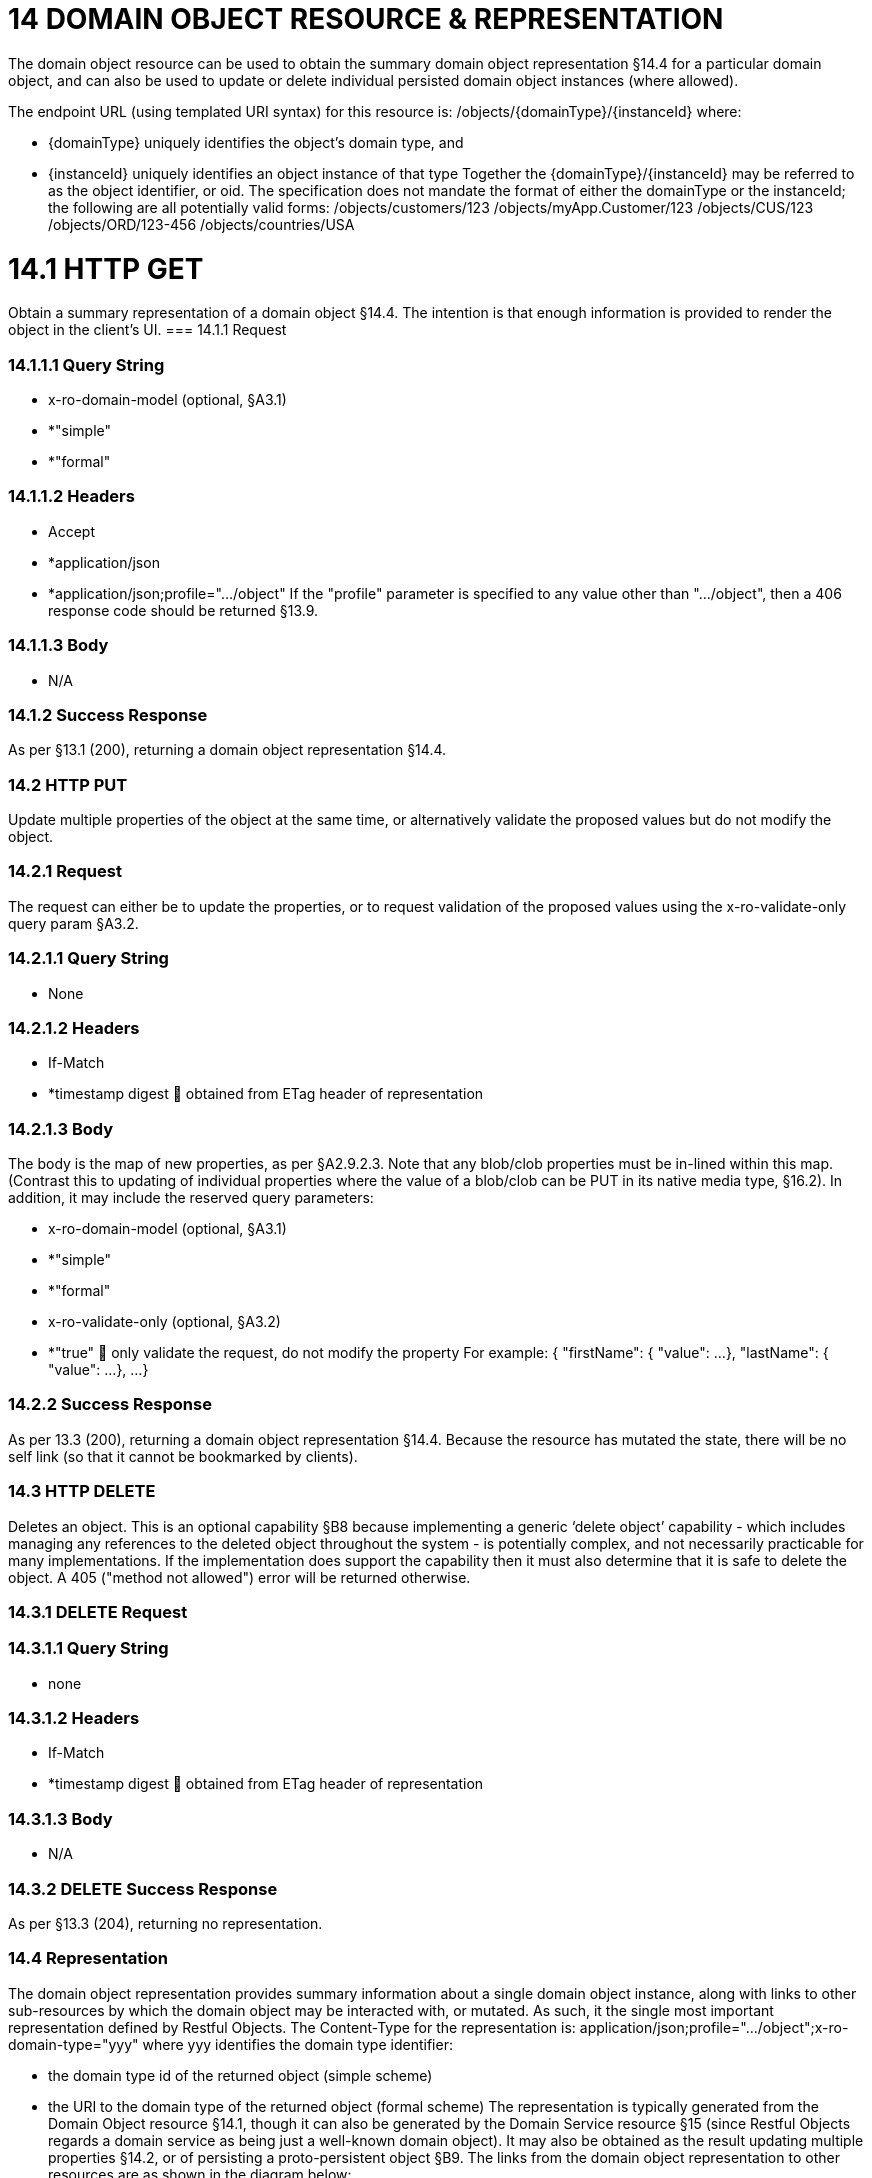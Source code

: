 = 14	DOMAIN OBJECT RESOURCE & REPRESENTATION

The domain object resource can be used to obtain the summary domain object representation §14.4 for a particular domain object, and can also be used to update or delete individual persisted domain object instances (where allowed).

The endpoint URL (using templated URI syntax) for this resource is:
/objects/{domainType}/{instanceId}
where:

* {domainType} uniquely identifies the object's domain type, and

* {instanceId} uniquely identifies an object instance of that type Together the {domainType}/{instanceId} may be referred to as the object identifier, or oid.
The specification does not mandate the format of either the domainType or the instanceId; the following are all potentially valid forms:
/objects/customers/123 /objects/myApp.Customer/123 /objects/CUS/123 /objects/ORD/123-456 /objects/countries/USA

= 14.1	HTTP GET
Obtain a summary representation of a domain object §14.4.  The intention is that enough information is provided to render the object in the client's UI.
=== 14.1.1	Request

=== 14.1.1.1	Query String

* x-ro-domain-model (optional, §A3.1)

* *"simple"

* *"formal"

=== 14.1.1.2	Headers

* Accept

* *application/json

* *application/json;profile=".../object" If the "profile" parameter is specified to any value other than "…/object", then a 406 response code should be returned §13.9.

=== 14.1.1.3	Body

* N/A

=== 14.1.2	Success Response

As per §13.1 (200), returning a domain object representation §14.4.

=== 14.2	HTTP PUT

Update multiple properties of the object at the same time, or alternatively validate the proposed values but do not modify the object.

=== 14.2.1	Request

The request can either be to update the properties, or to request validation of the proposed values using the x-ro-validate-only query param §A3.2.

=== 14.2.1.1	Query String

* None

=== 14.2.1.2	Headers

* If-Match

* *timestamp digest  obtained from ETag header of representation

=== 14.2.1.3	Body

The body is the map of new properties, as per §A2.9.2.3. Note that any blob/clob properties must be in-lined within this map.
(Contrast this to updating of individual properties where the value of a blob/clob can be PUT in its native media type, §16.2).
In addition, it may include the reserved query parameters:

* x-ro-domain-model (optional, §A3.1)

* *"simple"

* *"formal"

* x-ro-validate-only (optional, §A3.2)

* *"true"  only validate the request, do not modify the property For example:
{ "firstName": { "value": ...
}, "lastName": { "value": ...
}, ...
}

=== 14.2.2	Success Response

As per 13.3 (200), returning a domain object representation §14.4. Because the resource has mutated the state, there will be no self link (so that it cannot be bookmarked by clients).

=== 14.3	HTTP DELETE

Deletes an object.
This is an optional capability §B8 because implementing a generic ‘delete object’ capability - which includes managing any references to the deleted object throughout the system - is potentially complex, and not necessarily practicable for many implementations.
If the implementation does support the capability then it must also determine that it is safe to delete the object.
A 405 ("method not allowed") error will be returned otherwise.

=== 14.3.1	DELETE Request

=== 14.3.1.1	Query String

* none

=== 14.3.1.2	Headers

* If-Match

* *timestamp digest  obtained from ETag header of representation

=== 14.3.1.3	Body

* N/A

=== 14.3.2	DELETE Success Response

As per §13.3 (204), returning no representation.

=== 14.4	Representation

The domain object representation provides summary information about a single domain object instance, along with links to other sub-resources by which the domain object may be interacted with, or mutated.
As such, it the single most important representation defined by Restful Objects.
The Content-Type for the representation is:
application/json;profile=".../object";x-ro-domain-type="yyy" where yyy identifies the domain type identifier:

* the domain type id of the returned object (simple scheme)

* the URI to the domain type of the returned object (formal scheme) The representation is typically generated from the Domain Object resource §14.1, though it can also be generated by the Domain Service resource §15 (since Restful Objects regards a domain service as being just a well-known domain object).
It may also be obtained as the result updating multiple properties §14.2, or of persisting a proto-persistent object §B9. The links from the domain object representation to other resources are as shown in the diagram below:

FIGURE 8: DOMAIN OBJECT REPRESENTATION For example, the representation of a (persistent domain entity) Order might be:
{ "domainType": "ORD", "instanceId": " 123", "title": "Joe Blogg's Order #1", "members": { ...
}, "links": [ { "rel": "self", "href": "http://~/objects/ORD/123", "type": "application/json;profile=\".../object\"", "method": "GET", }, ...
], "extensions": { ... } } where:
JSON-Property Description links list of links to other resources.
links[rel=self]    (optional); link to a resource that can obtain this representation.
Note that the href for a service will be http://~/services/{serviceId}.
Discussed further below.
domainType (optional) the domain type to use when building template URIs.
Discussed further below instanceId (optional) the instance identifier, to use when building template URIs.
Discussed further below.
serviceId (optional) the service Id.
Present only if the object is a domain service §15. title a string identifier of the object, suitable for rendering in a UI.
members map of object members (properties, collections, actions) links[rel=.../persist]    (optional) persist the (proto-persistent) domain object.
Discussed further below.
links[rel=.../update]    (optional) link to modify multiple properties of the domain object (using §14.2).
The link is present only for persistent domain entities that have at least one modifiable property.
Discussed further below.
links[rel=.../delete]    (optional) delete the (persistent) domain object.
Discussed further below.
links[rel=icon]    (optional) link to an image representing a scalable icon for this object extensions additional information about the resource.
"domainType" The "domainType" json-property is only present for the simple scheme §A3.1.1; if the formal scheme §A3.1.2 is supported then the "domainType" can be obtained from the domain-type representation §D22.2. Domain services do not have a "domainType" json-property.
"instanceId" , "serviceId" and "links[rel=self]" The "instanceId" json-properties is present for persistent domain entities and for addressable view models §A2.2, and can (with the "domainType" json-property) be used to construct URLs to other resources for the domain object as required.
Proto-persistent domain objects and (non-addressable) view models §A2.2 do not have an "instanceId" because they do not correspond to any server-side state that can be directly addressed; nor do they have a ‘self’ link, for the same reasons.The "serviceId" json-property performs much the same function as "instanceId", allowing the URL for domain services to be constructed.
The "serviceId" is present only for domain services.
Domain services do not have a "instanceId" json-property.
"members" The "members" map contains an entry for every (visible) member.
It is described in more detail in the sections below §14.4.1, §14.4.2, §14.4.3 .
"links[rel=.../update]" For persistent domain objects, there may optionally be a rel=".../update" link to update all properties of the domain object.
This link is not guaranteed to be present, however; if none of the properties of an object are updatable then the update properties link will not be present.
Also, proto-persistent domain objects and view models will never have an update link.
"links[rel=.../delete]" For persistent domain objects, there may optionally be a rel=".../delete" link to delete the domain object.
This links is not guaranteed to be present, however.
Support for deleting objects is an optional capability §B8.2, and so is not guaranteed to be supported by every framework implementation.
If it is supported, then the implementation should define its own mechanism to restrict which objects can be deleted, and which may not.
Also, proto-persistent domain objects and view models will never have a delete link.
"links[rel=.../persist]" For proto-persistent domain objects, a rel=".../persist" link is provided.
The "arguments" map for this link is a subset of the object representation itself, containing a single "members" map for the (property) members of the domain object itself.
The keys of the "members" map correspond to every mandatory property of the domain object (note: not just those that are visible to the user).
For example, the "persist" link for an Order might look like:
"links": [
{ "rel": ".../persist", "href": "http://~/objects/ORD", "type": "application/json;profile=\".../object\"", "method": "POST", "arguments": { "members": { "placedBy": { "value": ...
}, "placedOn": { "value": ...
}, ...
} } }, ...
]
Note that there is no need to specify the domain type within the "arguments" map because it can be inferred from the href being posted to.
"links" and "extensions" Domain model information about the type is available through either the "links" or the "extensions" json-properties.
This is discussed separately in §14.4.4. Implementations are free to add to their own links/properties to "links" and "extensions" as they require.

=== 14.4.1	Properties

The "members" map contains an entry for every (visible) property.
This entry contains a subset of the information shown in the detailed property representation §16.4. The intention is to provide enough information to render the property value in a user interface without having to make additional requests.
For example, the "createdOn" property would look something like:
"members": { "createdOn": { "memberType": "property", "value": ..., "disabledReason": ..., "links": [ { "rel": ".../details;property=\"createdOn\"", "href": "http://~/objects/ORD/123/properties/createdOn", "type": "application/json;profile=\".../object-property\"", "method": "GET" }, ...
], "extensions": { ... } }, ...
} where the member's id (“createdOn” in the example above) is used as a unique key in the "members" map, and its value being the following map:
JSON-Property Description memberType the constant value "property" value (optional) the current value of the property, either a scalar, a (link representing a) reference, or null.
Discussed further below.
disabledReason (optional) if populated then indicates the reason why the property cannot be modified.
links list of links to resources.
links[rel=…/details]    (optional) link to the detailed representation of the property, §16.4 (e.g. to access defaults and choices).
links[rel=…/attachment]    (optional) link to the property value if it is an attachment.
Discussed further below extensions map of additional information about the resource.
"value" and "links[rel=…/attachment;...]" The "value" json-property holds the in-lined value of the property, though depending on the nature of the domain object and the type of the property, it may or may not be present:

* if the property value is null, then the "value" json-property will be present and set to the JSON null value

* for proto-persistent domain objects and (non-addressable) view models (§A2.2), the "value" is always present.

* for persistent domain objects and addressable view models (with server-side state §A2.2), the "value" is always present for non-blobs/clobs §A2.5

* for blobs/clobs in implementations that do not support attachments §A-46, again the "value" is present

* however, for persistent domain objects which support attachments the "value" is omitted.
Instead a link to the attachment will be available.
This link serves up the property value directly with the correct media type (e.g. as an image/jpg).
From the client's perspective, this means that there is always either a "value" json-property or a "links[rel=…/attachment;…]" json-property.
"links" and "extensions" Other domain model information about the property is available through either the "links" or the "extensions" json-properties.
The information provided through these json-properties is the same as provided in the domain object property representation, see §16.4.3. Implementations are free to add to their own links/json-properties to "links" and "extensions" as they require

=== 14.4.2	Collections

The "members" map also contains an entry for every (visible) collection, which provides a link to the corresponding Object Collection resource.
The member entry may also provide summary information about the collection (for example, its size) so that the client can render the collection without having to make additional requests to the server.
However, if the domain object being represented has no corresponding server-side state (i§A2.2), then the collection's representation also in-lines the collection representation §17.5. As for (object) properties, the json-property representing a collection has a type, a details link, and links to the state.
For example, the Order's items collection would look something like:
"members": { ..., "items": { "memberType": "collection", "disabledReason": ..., "value": [ ... ], "size": ..., "links": [ { "rel": ".../details;collection=\"items\"", "href": "http://~/objects/ORD/123/collections/items", "type": "application/json;profile=\".../object-collection\"", "method": "GET" }, ... ], "extensions": { ... } }, ...
]
where the member's id is used as a unique key in the "members" map, and its value being the following map:
JSON-Property Description memberType the constant value "collection" disabledReason (optional) if populated then indicates the reason why it is not possible to add to or remove from the collection.
value (optional) contains a representation of the contents of the collection.
Discussed further below.
size (optional) contains a count of the elements in the collection.
Discussed further below.
links links to other resources.
links[rel=.../details]    (optional) link to the detailed representation of the collection, §17.5, which includes such information as defaults and choices.
Discussed further below.
extensions additional information about the resource.
"links[rel=.../details]", "value" and "size" As noted above, representations of domain objects without corresponding server-side state (§A2.2) will in-line the "value" of the collection.
For these domain objects, there is no "size" json-property and there is no "links[rel=…/details;...]" link.
Domain objects with server-side state, however, need not provide a "value".
Instead, they may provide a "links[rel=.../details]" which when followed will return the value in the collection's detailed representation §17.5. This behaviour allows implementations to load only the object and not all of its related references (in other words, lazy loading).
"links" and "extensions" Other domain model information about the collection is available through either the "links" or the "extensions" json-properties.
The information provided through these json-properties is the same as provided in the domain object collection representation, see §17.5.3. Implementations are free to add to their own links/json-properties to "links" and "extensions" as they require

=== 14.4.3	Actions

The "members" map also contains an entry for every (visible) action.
Note however that only domain objects with corresponding server-side state (§A2.2) will have actions.
The information provided is a subset of the information shown in the detailed action representation §18.2 (obtainable from the GET Action resource §18.2).
The intention is to provide enough information to render the action without having to make additional requests.
Like a property or a collection, an action has a link to 'details' which allows additional information (specifically, choices and defaults on parameters) to be obtained that might otherwise be expensive to compute.
It also includes a link to follow in order to invoke the action.
For example, the Order's submit() action might be represented as:
"members": { ...
"submit": { "memberType": "action", "disabledReason": ..., "links": [ { "rel": ".../details;action=\"submit\"", "href": "http://~/objects/ORD/101/actions/submit", "type": "application/json;profile=\".../object-action\"", "method": "GET" } ... ], "extensions": { ... } }, ...
} where the member's id is used as a unique key in the "members" map, and its value being the following map:
JSON-Property Description memberType the constant value "action" disabledReason (optional) if populated then indicates the reason why the action may not be invoked.
links list of links to other resources.
links[rel=.../details]    link to the detailed representation of the action, §18.2. extensions additional metadata about the resource "links" and "extensions" Other domain model information about the action is available through either the "links" or the "extensions" json-properties.
The information provided through these json-properties is the same as provided in the domain object action representation, see §18.2.3. Restful Objects defines no further standard links/json-properties for "links" or "extensions".
However, implementations are free to add to their own links/json-properties as they require.

=== 14.4.4	Domain model information

Domain model information is available through either the "links" or the "extensions" json-properties.
Simple scheme Implementations that support the simple scheme provide extra data in the "extensions" json-properties.
For example:
"extensions": { "domainType": "ORD", "friendlyName": "Order", "pluralName": "Orders", "description": "An order that has been placed by a customer", "isService": false "memberOrder": 1 } See §A3.1.1 for the full definitions of these json-properties.
Formal scheme Implementations that support the formal scheme §A3.1.2 provide an additional link in the "links" json-property:
"links": [
{ "rel": "describedby", "href": "http://~/domain-types/ORD", "type": "application/json;profile=\".../domain-type\"", "method": "GET" }, ...
]
which links to the domain type resource §D22 corresponding to this domain object.

